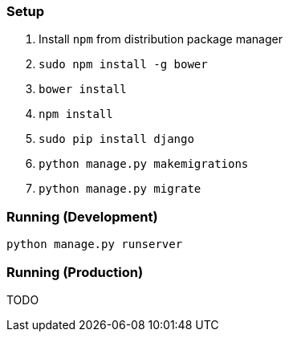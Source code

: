 === Setup
. Install `npm` from distribution package manager
. `sudo npm install -g bower`
. `bower install`
. `npm install`
. `sudo pip install django`
. `python manage.py makemigrations`
. `python manage.py migrate`

=== Running (Development)
`python manage.py runserver`

=== Running (Production)
TODO
